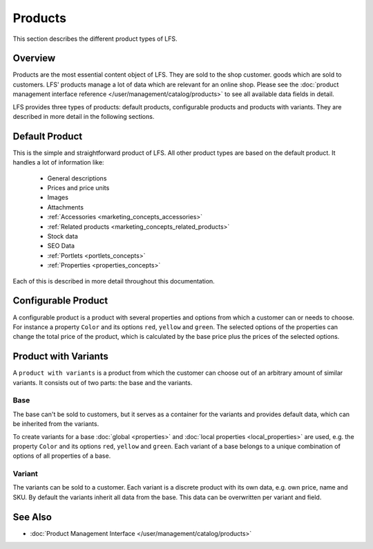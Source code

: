 .. index:: Product

.. _products_concepts:

========
Products
========

This section describes the different product types of LFS.

Overview
========

Products are the most essential content object of LFS. They are sold to the shop
customer. goods which are sold to customers. LFS' products manage a lot of data
which are relevant for an online shop. Please see the :doc:`product management
interface reference </user/management/catalog/products>` to see all available
data fields in detail.

.. _product_types_label:

LFS provides  three types of products: default products, configurable products
and products with variants. They are described in more detail in the following
sections.

.. index:: single: Product; Default

.. _products_concepts_product:

Default Product
===============

This is the simple and straightforward product of LFS. All other product types
are based on the default product. It handles a lot of information like:

    * General descriptions
    * Prices and price units
    * Images
    * Attachments
    * :ref:`Accessories <marketing_concepts_accessories>`
    * :ref:`Related products <marketing_concepts_related_products>`
    * Stock data
    * SEO Data
    * :ref:`Portlets <portlets_concepts>`
    * :ref:`Properties <properties_concepts>`

Each of this is described in more detail throughout this documentation.

.. index:: single: Product; Configurable

.. _products_concepts_configurable_product:

Configurable Product
====================

A configurable product is a product with several properties and options from
which a customer can or needs to choose. For instance a property ``Color`` and
its options ``red``, ``yellow`` and ``green``. The selected options of the
properties can change the total price of the product, which is calculated by the
base price plus the prices of the selected options.

.. seealso::

    * :doc:`/user/howtos/how_to_configurable_product`

.. index:: single: Product; with Variants

.. _products_concepts_product_with_variants:

Product with Variants
=====================

A ``product with variants`` is a product from which the customer can choose out
of an arbitrary amount of similar variants. It consists out of two parts: the
base and the variants.

Base
----

The base can't be sold to customers, but it serves as a container for the
variants and provides default data, which can be inherited from the variants.

To create variants for a base :doc:`global <properties>` and :doc:`local
properties <local_properties>` are used, e.g. the property ``Color`` and its
options ``red``, ``yellow`` and ``green``. Each variant of a base belongs to a
unique combination of options of all properties of a base.

.. index:: single: Product; Variant

.. _products_concepts_variant:

Variant
-------

The variants can be sold to a customer. Each variant is a discrete product with
its own data, e.g. own price, name and SKU. By default the variants inherit all
data from the base. This data can be overwritten per variant and field.

.. seealso::

    * :doc:`/user/howtos/how_to_variants`

See Also
========

* :doc:`Product Management Interface </user/management/catalog/products>`

